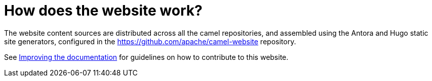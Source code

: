 = How does the website work?

The website content sources are distributed across all the camel repositories, and assembled using the Antora and Hugo static site generators, configured in the https://github.com/apache/camel-website repository.

See xref:ROOT:improving-the-documentation.adoc[Improving the documentation] for guidelines on how to contribute to this website.
